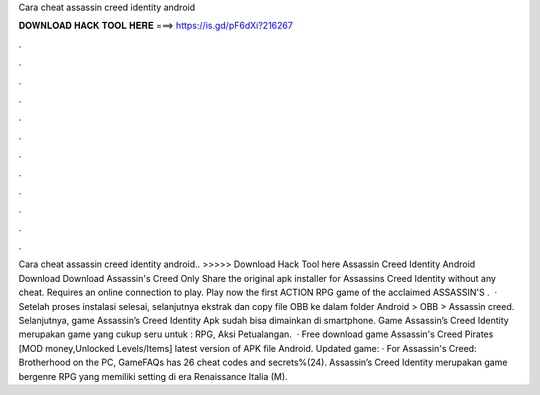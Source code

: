 Cara cheat assassin creed identity android

𝐃𝐎𝐖𝐍𝐋𝐎𝐀𝐃 𝐇𝐀𝐂𝐊 𝐓𝐎𝐎𝐋 𝐇𝐄𝐑𝐄 ===> https://is.gd/pF6dXi?216267

.

.

.

.

.

.

.

.

.

.

.

.

Cara cheat assassin creed identity android.. >>>>> Download Hack Tool here Assassin Creed Identity Android Download Download Assassin's Creed Only Share the original apk installer for Assassins Creed Identity without any cheat. Requires an online connection to play. Play now the first ACTION RPG game of the acclaimed ASSASSIN'S .  · Setelah proses instalasi selesai, selanjutnya ekstrak dan copy file OBB ke dalam folder Android > OBB > Assassin creed. Selanjutnya, game Assassin’s Creed Identity Apk sudah bisa dimainkan di smartphone. Game Assassin’s Creed Identity merupakan game yang cukup seru untuk : RPG, Aksi Petualangan.  · Free download game Assassin's Creed Pirates [MOD money,Unlocked Levels/Items] latest version of APK file Android. Updated game: · For Assassin's Creed: Brotherhood on the PC, GameFAQs has 26 cheat codes and secrets%(24). Assassin’s Creed Identity merupakan game bergenre RPG yang memiliki setting di era Renaissance Italia (M).